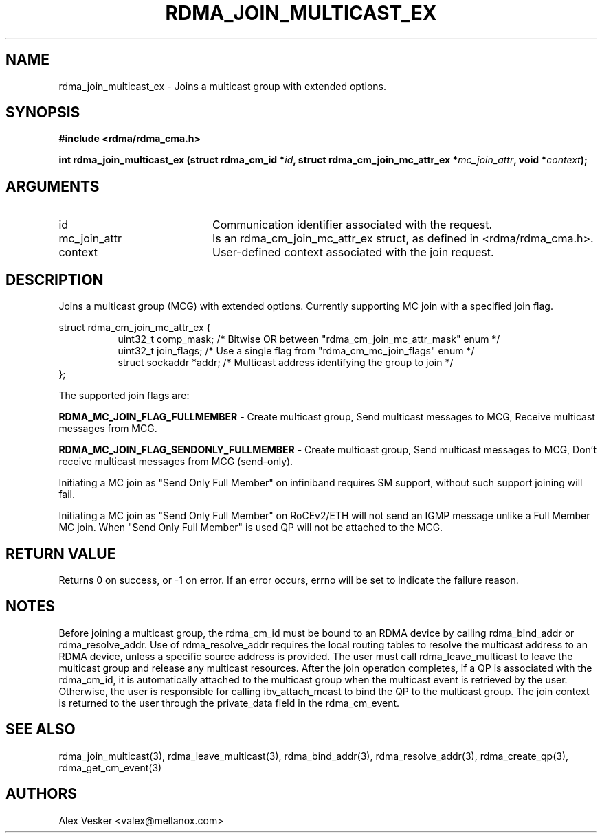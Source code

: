 .TH "RDMA_JOIN_MULTICAST_EX" 3 "2016-06-21" "librdmacm" "Librdmacm Programmer's Manual" librdmacm
.SH NAME
rdma_join_multicast_ex \- Joins a multicast group with extended options.
.SH SYNOPSIS
.B "#include <rdma/rdma_cma.h>"
.P
.B "int" rdma_join_multicast_ex
.BI "(struct rdma_cm_id *" id ","
.BI "struct rdma_cm_join_mc_attr_ex *" mc_join_attr ","
.BI "void *" context ");"
.SH ARGUMENTS
.IP "id" 20
Communication identifier associated with the request.
.IP "mc_join_attr" 20
Is an rdma_cm_join_mc_attr_ex struct, as defined in <rdma/rdma_cma.h>.
.IP "context" 20
User-defined context associated with the join request.
.SH "DESCRIPTION"
Joins a multicast group (MCG) with extended options.
Currently supporting MC join with a specified join flag.
.P
.nf
struct rdma_cm_join_mc_attr_ex {
.in +8
uint32_t                comp_mask;      /* Bitwise OR between "rdma_cm_join_mc_attr_mask" enum */
uint32_t                join_flags;     /* Use a single flag from "rdma_cm_mc_join_flags" enum */
struct sockaddr         *addr;          /* Multicast address identifying the group to join */
.in -8
};
.fi
.P
The supported join flags are:
.P
.B RDMA_MC_JOIN_FLAG_FULLMEMBER
- Create multicast group, Send multicast messages to MCG, Receive multicast messages from MCG.
.P
.B RDMA_MC_JOIN_FLAG_SENDONLY_FULLMEMBER
- Create multicast group, Send multicast messages to MCG, Don't receive multicast messages from MCG (send-only).
.P
Initiating a MC join as "Send Only Full Member" on infiniband requires SM support, without such support joining will fail.
.P
Initiating a MC join as "Send Only Full Member" on RoCEv2/ETH will not send an IGMP message unlike a Full Member MC join.
When "Send Only Full Member" is used QP will not be attached to the MCG.
.P
.SH "RETURN VALUE"
Returns 0 on success, or -1 on error.  If an error occurs, errno will be
set to indicate the failure reason.
.SH "NOTES"
Before joining a multicast group, the rdma_cm_id must be bound to
an RDMA device by calling rdma_bind_addr or rdma_resolve_addr.  Use of
rdma_resolve_addr requires the local routing tables to resolve the
multicast address to an RDMA device, unless a specific source address
is provided.  The user must call rdma_leave_multicast to leave the
multicast group and release any multicast resources.  After the join
operation completes, if a QP is associated with the rdma_cm_id,
it is automatically attached to the multicast group when the multicast
event is retrieved by the user.  Otherwise, the user is responsible
for calling ibv_attach_mcast to bind the QP to the multicast group.
The join context is returned to the user through the private_data
field in the rdma_cm_event.
.SH "SEE ALSO"
rdma_join_multicast(3), rdma_leave_multicast(3), rdma_bind_addr(3), rdma_resolve_addr(3), rdma_create_qp(3),
rdma_get_cm_event(3)
.SH "AUTHORS"
.TP
Alex Vesker <valex@mellanox.com>
